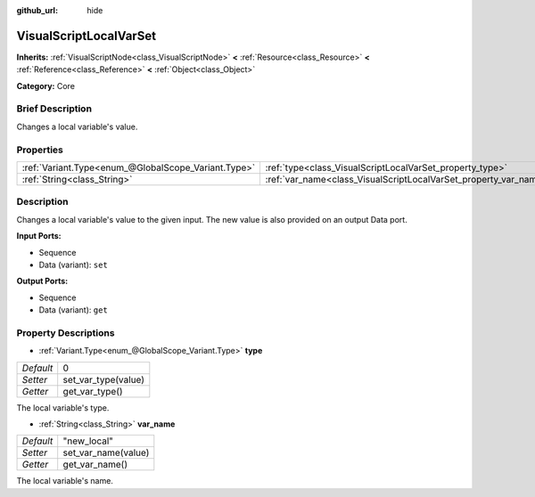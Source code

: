 :github_url: hide

.. Generated automatically by doc/tools/makerst.py in Godot's source tree.
.. DO NOT EDIT THIS FILE, but the VisualScriptLocalVarSet.xml source instead.
.. The source is found in doc/classes or modules/<name>/doc_classes.

.. _class_VisualScriptLocalVarSet:

VisualScriptLocalVarSet
=======================

**Inherits:** :ref:`VisualScriptNode<class_VisualScriptNode>` **<** :ref:`Resource<class_Resource>` **<** :ref:`Reference<class_Reference>` **<** :ref:`Object<class_Object>`

**Category:** Core

Brief Description
-----------------

Changes a local variable's value.

Properties
----------

+-----------------------------------------------------+------------------------------------------------------------------+-------------+
| :ref:`Variant.Type<enum_@GlobalScope_Variant.Type>` | :ref:`type<class_VisualScriptLocalVarSet_property_type>`         | 0           |
+-----------------------------------------------------+------------------------------------------------------------------+-------------+
| :ref:`String<class_String>`                         | :ref:`var_name<class_VisualScriptLocalVarSet_property_var_name>` | "new_local" |
+-----------------------------------------------------+------------------------------------------------------------------+-------------+

Description
-----------

Changes a local variable's value to the given input. The new value is also provided on an output Data port.

**Input Ports:**

- Sequence

- Data (variant): ``set``

**Output Ports:**

- Sequence

- Data (variant): ``get``

Property Descriptions
---------------------

.. _class_VisualScriptLocalVarSet_property_type:

- :ref:`Variant.Type<enum_@GlobalScope_Variant.Type>` **type**

+-----------+---------------------+
| *Default* | 0                   |
+-----------+---------------------+
| *Setter*  | set_var_type(value) |
+-----------+---------------------+
| *Getter*  | get_var_type()      |
+-----------+---------------------+

The local variable's type.

.. _class_VisualScriptLocalVarSet_property_var_name:

- :ref:`String<class_String>` **var_name**

+-----------+---------------------+
| *Default* | "new_local"         |
+-----------+---------------------+
| *Setter*  | set_var_name(value) |
+-----------+---------------------+
| *Getter*  | get_var_name()      |
+-----------+---------------------+

The local variable's name.


